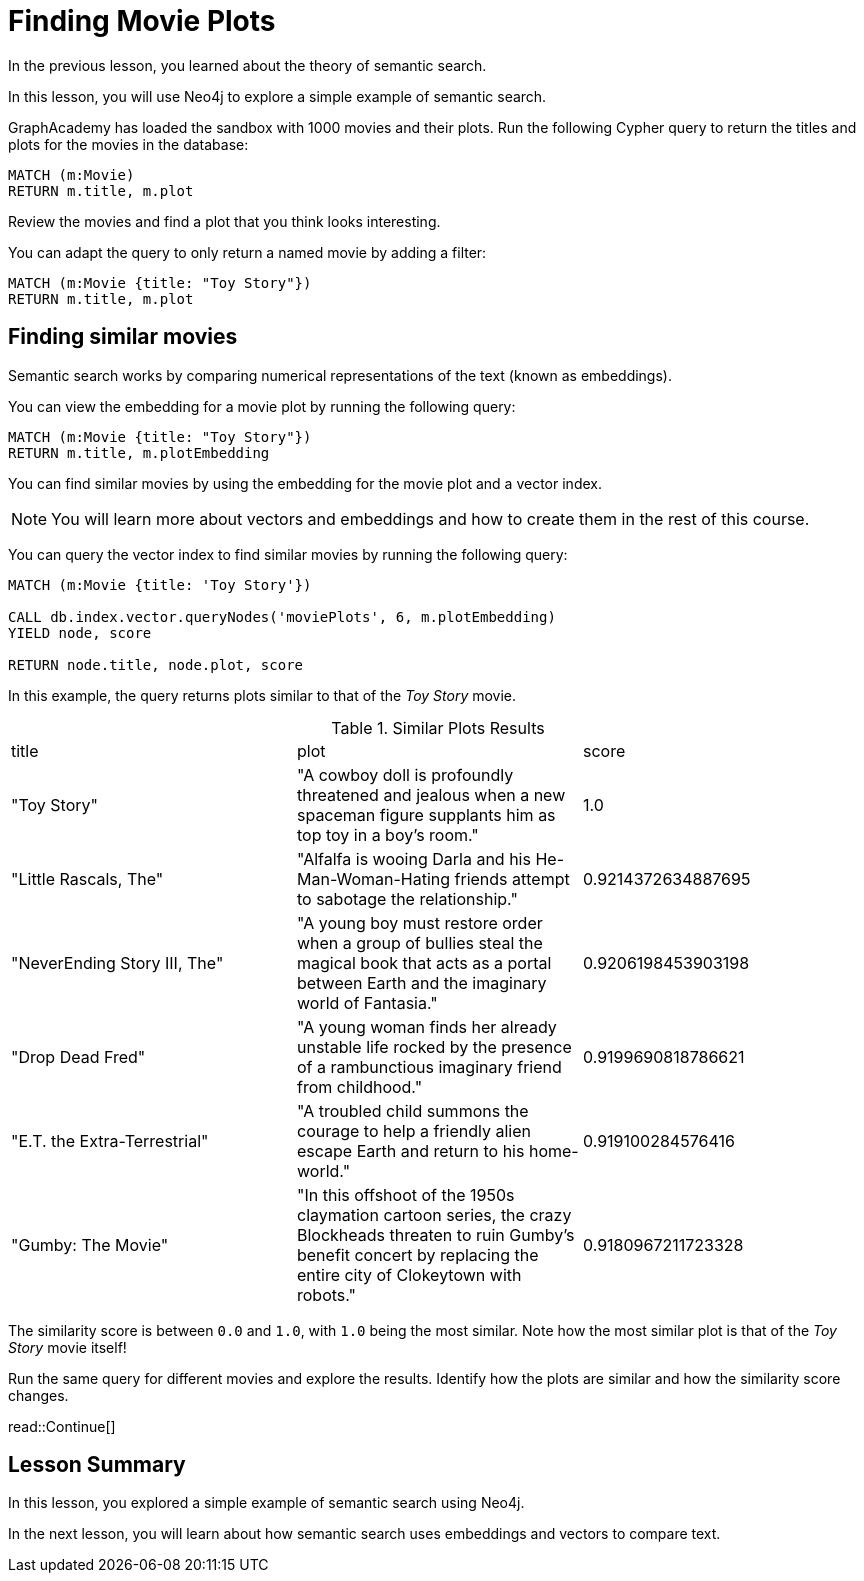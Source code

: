 = Finding Movie Plots
:order: 3
:type: lesson
:sandbox: true

In the previous lesson, you learned about the theory of semantic search. 

In this lesson, you will use Neo4j to explore a simple example of semantic search.

GraphAcademy has loaded the sandbox with 1000 movies and their plots.
Run the following Cypher query to return the titles and plots for the movies in the database:

[source, cypher]
----
MATCH (m:Movie)
RETURN m.title, m.plot
----

Review the movies and find a plot that you think looks interesting.

You can adapt the query to only return a named movie by adding a filter:

[source, cypher]
----
MATCH (m:Movie {title: "Toy Story"})
RETURN m.title, m.plot
----

== Finding similar movies

Semantic search works by comparing numerical representations of the text (known as embeddings).

You can view the embedding for a movie plot by running the following query:

[source, cypher]
----
MATCH (m:Movie {title: "Toy Story"})
RETURN m.title, m.plotEmbedding
----

You can find similar movies by using the embedding for the movie plot and a vector index.

[NOTE]
You will learn more about vectors and embeddings and how to create them in the rest of this course.

You can query the vector index to find similar movies by running the following query:

[source, cypher]
----
MATCH (m:Movie {title: 'Toy Story'})

CALL db.index.vector.queryNodes('moviePlots', 6, m.plotEmbedding)
YIELD node, score

RETURN node.title, node.plot, score
----

In this example, the query returns plots similar to that of the _Toy Story_ movie.

.Similar Plots Results
|===
| title | plot | score
| "Toy Story" | "A cowboy doll is profoundly threatened and jealous when a new spaceman figure supplants him as top toy in a boy's room." | 1.0
| "Little Rascals, The" | "Alfalfa is wooing Darla and his He-Man-Woman-Hating friends attempt to sabotage the relationship." | 0.9214372634887695
| "NeverEnding Story III, The" | "A young boy must restore order when a group of bullies steal the magical book that acts as a portal between Earth and the imaginary world of Fantasia." | 0.9206198453903198
|  "Drop Dead Fred" | "A young woman finds her already unstable life rocked by the presence of a rambunctious imaginary friend from childhood." | 0.9199690818786621
| "E.T. the Extra-Terrestrial" | "A troubled child summons the courage to help a friendly alien escape Earth and return to his home-world." | 0.919100284576416
| "Gumby: The Movie" | "In this offshoot of the 1950s claymation cartoon series, the crazy Blockheads threaten to ruin Gumby's benefit concert by replacing the entire city of Clokeytown with robots." | 0.9180967211723328
|===

The similarity score is between `0.0` and `1.0`, with `1.0` being the most similar. Note how the most similar plot is that of the _Toy Story_ movie itself!

Run the same query for different movies and explore the results. Identify how the plots are similar and how the similarity score changes.

read::Continue[]

[.summary]
== Lesson Summary

In this lesson, you explored a simple example of semantic search using Neo4j.

In the next lesson, you will learn about how semantic search uses embeddings and vectors to compare text.